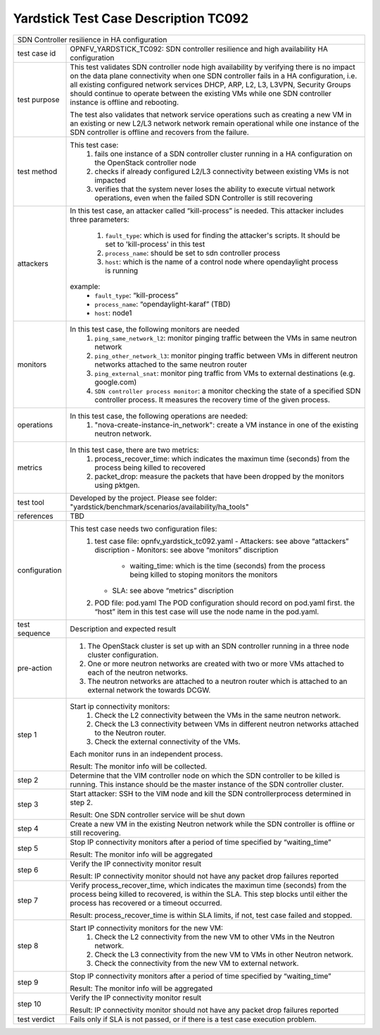 .. This work is licensed under a Creative Commons Attribution 4.0 International
.. License.
.. http://creativecommons.org/licenses/by/4.0
.. (c) OPNFV, Ericsson and others.

*************************************
Yardstick Test Case Description TC092
*************************************

+-----------------------------------------------------------------------------+
|SDN Controller resilience in HA configuration                                |
|                                                                             |
+--------------+--------------------------------------------------------------+
|test case id  | OPNFV_YARDSTICK_TC092: SDN controller resilience and high    |
|              | availability HA configuration                                |
|              |                                                              |
+--------------+--------------------------------------------------------------+
|test purpose  | This test validates SDN controller node high availability by |
|              | verifying there is no impact on the data plane connectivity  |
|              | when one SDN controller fails in a HA configuration,         |
|              | i.e. all existing configured network services DHCP, ARP, L2, |
|              | L3, L3VPN, Security Groups should continue to operate        |
|              | between the existing VMs while one SDN controller instance   |
|              | is offline and rebooting.                                    |
|              |                                                              |
|              | The test also validates that network service operations such |
|              | as creating a new VM in an existing or new L2/L3 network     |
|              | network remain operational while one instance of the         |
|              | SDN controller is offline and recovers from the failure.     |
|              |                                                              |
+--------------+--------------------------------------------------------------+
|test method   | This test case:                                              |
|              |  1. fails one instance of a SDN controller cluster running   |
|              |     in a HA configuration on the OpenStack controller node   |
|              |                                                              |
|              |  2. checks if already configured L2/L3 connectivity between  |
|              |     existing VMs is not impacted                             |
|              |                                                              |
|              |  3. verifies that the system never loses the ability to      |
|              |     execute virtual network operations, even when the        |
|              |     failed SDN Controller is still recovering                |
|              |                                                              |
+--------------+--------------------------------------------------------------+
|attackers     | In this test case, an attacker called “kill-process” is      |
|              | needed. This attacker includes three parameters:             |
|              |  1. ``fault_type``: which is used for finding the attacker's |
|              |     scripts. It should be set to 'kill-process' in this test |
|              |                                                              |
|              |  2. ``process_name``: should be set to sdn controller        |
|              |     process                                                  |
|              |                                                              |
|              |  3. ``host``: which is the name of a control node where      |
|              |     opendaylight process is running                          |
|              |                                                              |
|              | example:                                                     |
|              |   - ``fault_type``: “kill-process”                           |
|              |   - ``process_name``: “opendaylight-karaf” (TBD)             |
|              |   - ``host``: node1                                          |
|              |                                                              |
+--------------+--------------------------------------------------------------+
|monitors      | In this test case, the following monitors are needed         |
|              |  1. ``ping_same_network_l2``: monitor pinging traffic        |
|              |     between the VMs in same neutron network                  |
|              |                                                              |
|              |  2. ``ping_other_network_l3``: monitor pinging traffic       |
|              |     between VMs in different neutron networks attached to    |
|              |     the same neutron router                                  |
|              |                                                              |
|              |  3. ``ping_external_snat``: monitor ping traffic from VMs to |
|              |     external destinations (e.g. google.com)                  |
|              |                                                              |
|              |  4. ``SDN controller process monitor``: a monitor checking   |
|              |     the state of a specified SDN controller process. It      |
|              |     measures the recovery time of the given process.         |
|              |                                                              |
+--------------+--------------------------------------------------------------+
|operations    | In this test case, the following operations are needed:      |
|              |  1. "nova-create-instance-in_network": create a VM instance  |
|              |     in one of the existing neutron network.                  |
|              |                                                              |
+--------------+--------------------------------------------------------------+
|metrics       | In this test case, there are two metrics:                    |
|              |  1. process_recover_time: which indicates the maximun        |
|              |     time (seconds) from the process being killed to          |
|              |     recovered                                                |
|              |                                                              |
|              |  2. packet_drop: measure the packets that have been dropped  |
|              |     by the monitors using pktgen.                            |
|              |                                                              |
+--------------+--------------------------------------------------------------+
|test tool     | Developed by the project. Please see folder:                 |
|              | "yardstick/benchmark/scenarios/availability/ha_tools"        |
|              |                                                              |
+--------------+--------------------------------------------------------------+
|references    | TBD                                                          |
|              |                                                              |
+--------------+--------------------------------------------------------------+
|configuration | This test case needs two configuration files:                |
|              |  1. test case file: opnfv_yardstick_tc092.yaml               |
|              |     - Attackers: see above “attackers” discription           |
|              |     - Monitors: see above “monitors” discription             |
|              |       - waiting_time: which is the time (seconds) from the   |
|              |         process being killed to stoping monitors the         |
|              |         monitors                                             |
|              |     - SLA: see above “metrics” discription                   |
|              |                                                              |
|              |  2. POD file: pod.yaml The POD configuration should record   |
|              |     on pod.yaml first. the “host” item in this test case     |
|              |     will use the node name in the pod.yaml.                  |
|              |                                                              |
+--------------+--------------------------------------------------------------+
|test sequence | Description and expected result                              |
|              |                                                              |
+--------------+--------------------------------------------------------------+
|pre-action    |  1. The OpenStack cluster is set up with an SDN controller   |
|              |     running in a three node cluster configuration.           |
|              |                                                              |
|              |  2. One or more neutron networks are created with two or     |
|              |     more VMs attached to each of the neutron networks.       |
|              |                                                              |
|              |  3. The neutron networks are attached to a neutron router    |
|              |     which is attached to an external network the towards     |
|              |     DCGW.                                                    |
|              |                                                              |
+--------------+--------------------------------------------------------------+
|step 1        | Start ip connectivity monitors:                              |
|              |  1. Check the L2 connectivity between the VMs in the same    |
|              |     neutron network.                                         |
|              |                                                              |
|              |  2. Check the L3 connectivity between VMs in different       |
|              |     neutron networks attached to the Neutron router.         |
|              |                                                              |
|              |  3. Check the external connectivity of the VMs.              |
|              |                                                              |
|              | Each monitor runs in an independent process.                 |
|              |                                                              |
|              | Result: The monitor info will be collected.                  |
|              |                                                              |
+--------------+--------------------------------------------------------------+
|step 2        | Determine that the VIM controller node on which the SDN      |
|              | controller to be killed is running. This instance should be  |
|              | the master instance of the SDN controller cluster.           |
|              |                                                              |
+--------------+--------------------------------------------------------------+
|step 3        | Start attacker:                                              |
|              | SSH to the VIM node and kill the SDN controllerprocess       |
|              | determined in step 2.                                        |
|              |                                                              |
|              | Result: One SDN controller service will be shut down         |
|              |                                                              |
+--------------+--------------------------------------------------------------+
|step 4        | Create a new VM in the existing Neutron network while the    |
|              | SDN controller is offline or still recovering.               |
|              |                                                              |
+--------------+--------------------------------------------------------------+
|step 5        | Stop IP connectivity monitors after a period of time         |
|              | specified by “waiting_time”                                  |
|              |                                                              |
|              | Result: The monitor info will be aggregated                  |
|              |                                                              |
+--------------+--------------------------------------------------------------+
|step 6        | Verify the IP connectivity monitor result                    |
|              |                                                              |
|              | Result: IP connectivity monitor should not have any packet   |
|              | drop failures reported                                       |
|              |                                                              |
+--------------+--------------------------------------------------------------+
|step 7        | Verify process_recover_time, which indicates the maximun     |
|              | time (seconds) from the process being killed to recovered,   |
|              | is within the SLA. This step blocks until either the         |
|              | process has recovered or a timeout occurred.                 |
|              |                                                              |
|              | Result: process_recover_time is within SLA limits, if not,   |
|              | test case failed and stopped.                                |
|              |                                                              |
+--------------+--------------------------------------------------------------+
|step 8        | Start IP connectivity monitors for the  new VM:              |
|              |  1. Check the L2 connectivity from the new VM to other VMs   |
|              |     in the Neutron network.                                  |
|              |                                                              |
|              |  2. Check the L3 connectivity from the new VM to VMs in      |
|              |     other Neutron network.                                   |
|              |                                                              |
|              |  3. Check the connectivity from the new VM to external       |
|              |     network.                                                 |
|              |                                                              |
+--------------+--------------------------------------------------------------+
|step 9        | Stop IP connectivity monitors after a period of time         |
|              | specified by “waiting_time”                                  |
|              |                                                              |
|              | Result: The monitor info will be aggregated                  |
|              |                                                              |
+--------------+--------------------------------------------------------------+
|step 10       | Verify the IP connectivity monitor result                    |
|              |                                                              |
|              | Result: IP connectivity monitor should not have any packet   |
|              | drop failures reported                                       |
|              |                                                              |
+--------------+--------------------------------------------------------------+
|test verdict  | Fails only if SLA is not passed, or if there is a test case  |
|              | execution problem.                                           |
|              |                                                              |
+--------------+--------------------------------------------------------------+

